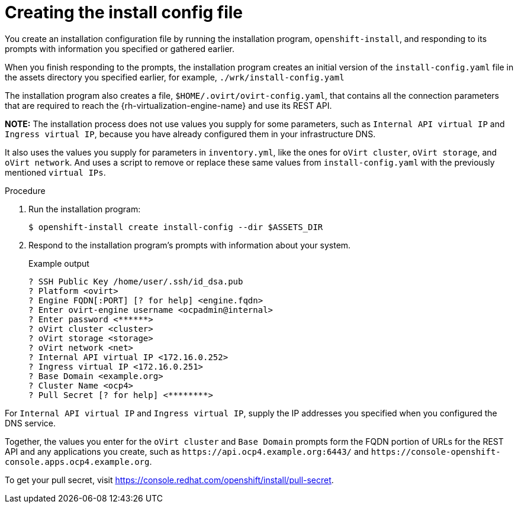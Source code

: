 // Module included in the following assemblies:
//
// * installing/installing_rhv/installing-rhv-user-infra.adoc
// * installing/installing-rhv-restricted-network.adoc

[id="installation-rhv-creating-install-config-file_{context}"]
= Creating the install config file

You create an installation configuration file by running the installation program, `openshift-install`, and responding to its prompts with information you specified or gathered earlier.

When you finish responding to the prompts, the installation program creates an initial version of the `install-config.yaml` file in the assets directory you specified earlier, for example, `./wrk/install-config.yaml`

The installation program also creates a file, `$HOME/.ovirt/ovirt-config.yaml`, that contains all the connection parameters that are required to reach the {rh-virtualization-engine-name} and use its REST API.

**NOTE:**
The installation process does not use values you supply for some parameters, such as `Internal API virtual IP` and `Ingress virtual IP`, because you have already configured them in your infrastructure DNS.

It also uses the values you supply for parameters in `inventory.yml`, like the ones for `oVirt cluster`, `oVirt storage`, and `oVirt network`. And uses a script to remove or replace these same values from `install-config.yaml` with the previously mentioned `virtual IPs`.
//For details, see xref:set-platform-to-none[].

.Procedure

. Run the installation program:
+
[source,terminal]
----
$ openshift-install create install-config --dir $ASSETS_DIR
----

. Respond to the installation program's prompts with information about your system.
+
.Example output
[source,terminal]
----
? SSH Public Key /home/user/.ssh/id_dsa.pub
? Platform <ovirt>
? Engine FQDN[:PORT] [? for help] <engine.fqdn>
? Enter ovirt-engine username <ocpadmin@internal>
? Enter password <******>
? oVirt cluster <cluster>
? oVirt storage <storage>
? oVirt network <net>
? Internal API virtual IP <172.16.0.252>
? Ingress virtual IP <172.16.0.251>
? Base Domain <example.org>
? Cluster Name <ocp4>
? Pull Secret [? for help] <********>
----

For `Internal API virtual IP` and `Ingress virtual IP`, supply the IP addresses you specified when you configured the DNS service.

Together, the values you enter for the `oVirt cluster` and `Base Domain` prompts form the FQDN portion of URLs for the REST API and any applications you create, such as `\https://api.ocp4.example.org:6443/` and `\https://console-openshift-console.apps.ocp4.example.org`.

To get your pull secret, visit https://console.redhat.com/openshift/install/pull-secret.
